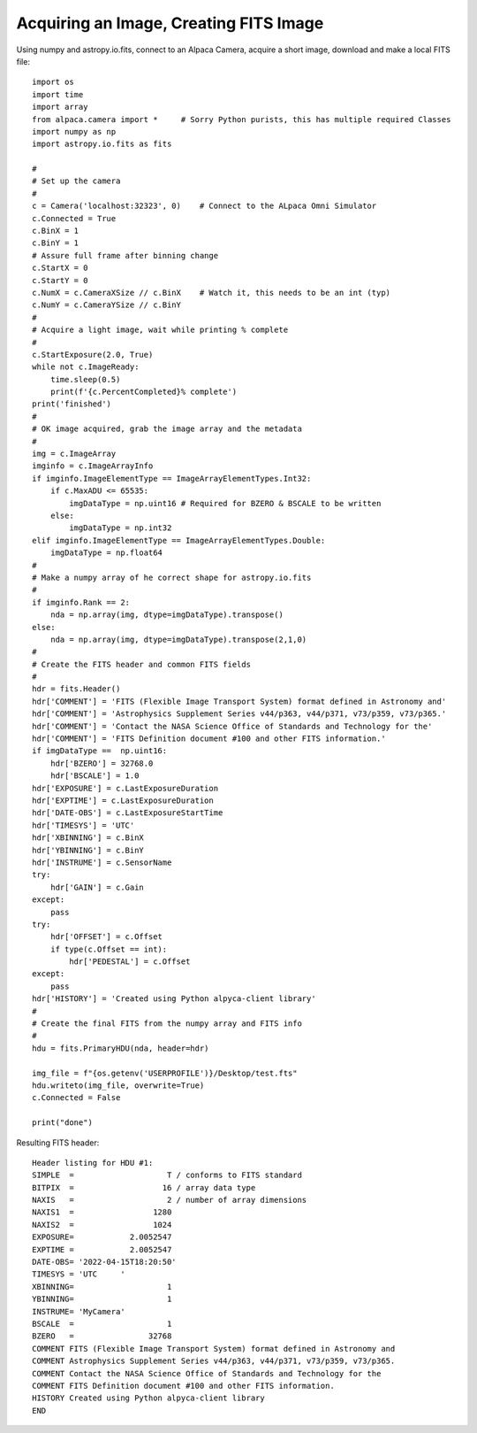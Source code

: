 Acquiring an Image, Creating FITS Image
=======================================

Using numpy and astropy.io.fits, connect to an Alpaca Camera, 
acquire a short image, download and make a local FITS file::

    import os
    import time
    import array
    from alpaca.camera import *     # Sorry Python purists, this has multiple required Classes
    import numpy as np
    import astropy.io.fits as fits

    #
    # Set up the camera
    #
    c = Camera('localhost:32323', 0)    # Connect to the ALpaca Omni Simulator
    c.Connected = True
    c.BinX = 1 
    c.BinY = 1
    # Assure full frame after binning change
    c.StartX = 0
    c.StartY = 0
    c.NumX = c.CameraXSize // c.BinX    # Watch it, this needs to be an int (typ)
    c.NumY = c.CameraYSize // c.BinY
    #
    # Acquire a light image, wait while printing % complete
    #
    c.StartExposure(2.0, True)
    while not c.ImageReady:
        time.sleep(0.5)
        print(f'{c.PercentCompleted}% complete')
    print('finished')
    #
    # OK image acquired, grab the image array and the metadata
    #
    img = c.ImageArray
    imginfo = c.ImageArrayInfo
    if imginfo.ImageElementType == ImageArrayElementTypes.Int32:
        if c.MaxADU <= 65535:
            imgDataType = np.uint16 # Required for BZERO & BSCALE to be written
        else:
            imgDataType = np.int32
    elif imginfo.ImageElementType == ImageArrayElementTypes.Double:
        imgDataType = np.float64
    #
    # Make a numpy array of he correct shape for astropy.io.fits
    #
    if imginfo.Rank == 2:
        nda = np.array(img, dtype=imgDataType).transpose()
    else:
        nda = np.array(img, dtype=imgDataType).transpose(2,1,0)
    #
    # Create the FITS header and common FITS fields 
    #
    hdr = fits.Header()
    hdr['COMMENT'] = 'FITS (Flexible Image Transport System) format defined in Astronomy and'
    hdr['COMMENT'] = 'Astrophysics Supplement Series v44/p363, v44/p371, v73/p359, v73/p365.'
    hdr['COMMENT'] = 'Contact the NASA Science Office of Standards and Technology for the'
    hdr['COMMENT'] = 'FITS Definition document #100 and other FITS information.'
    if imgDataType ==  np.uint16:
        hdr['BZERO'] = 32768.0
        hdr['BSCALE'] = 1.0
    hdr['EXPOSURE'] = c.LastExposureDuration
    hdr['EXPTIME'] = c.LastExposureDuration
    hdr['DATE-OBS'] = c.LastExposureStartTime
    hdr['TIMESYS'] = 'UTC'
    hdr['XBINNING'] = c.BinX
    hdr['YBINNING'] = c.BinY
    hdr['INSTRUME'] = c.SensorName
    try:
        hdr['GAIN'] = c.Gain
    except:
        pass
    try:
        hdr['OFFSET'] = c.Offset
        if type(c.Offset == int):
            hdr['PEDESTAL'] = c.Offset
    except:
        pass
    hdr['HISTORY'] = 'Created using Python alpyca-client library'
    #
    # Create the final FITS from the numpy array and FITS info
    #
    hdu = fits.PrimaryHDU(nda, header=hdr)

    img_file = f"{os.getenv('USERPROFILE')}/Desktop/test.fts"
    hdu.writeto(img_file, overwrite=True)
    c.Connected = False

    print("done")

Resulting FITS header::

    Header listing for HDU #1:
    SIMPLE  =                    T / conforms to FITS standard
    BITPIX  =                   16 / array data type
    NAXIS   =                    2 / number of array dimensions
    NAXIS1  =                 1280
    NAXIS2  =                 1024
    EXPOSURE=            2.0052547
    EXPTIME =            2.0052547
    DATE-OBS= '2022-04-15T18:20:50'
    TIMESYS = 'UTC     '
    XBINNING=                    1
    YBINNING=                    1
    INSTRUME= 'MyCamera'
    BSCALE  =                    1
    BZERO   =                32768
    COMMENT FITS (Flexible Image Transport System) format defined in Astronomy and
    COMMENT Astrophysics Supplement Series v44/p363, v44/p371, v73/p359, v73/p365.
    COMMENT Contact the NASA Science Office of Standards and Technology for the
    COMMENT FITS Definition document #100 and other FITS information.
    HISTORY Created using Python alpyca-client library
    END